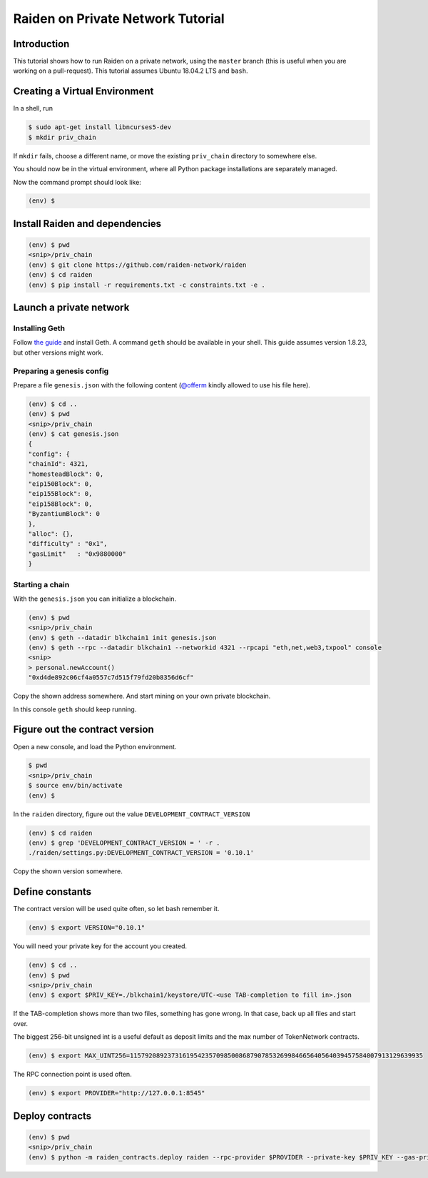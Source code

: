 Raiden on Private Network Tutorial
##################################

Introduction
============

This tutorial shows how to run Raiden on a private network, using the ``master`` branch (this is useful when you are working on a pull-request).  This tutorial assumes Ubuntu 18.04.2 LTS and ``bash``.

Creating a Virtual Environment
==============================

In a shell, run

.. code:: bash

 $ sudo apt-get install libncurses5-dev
 $ mkdir priv_chain

If ``mkdir`` fails, choose a different name, or move the existing ``priv_chain`` directory to somewhere else.

.. code:: bash
 $ cd priv_chain
 $ virtualenv -p python3.7 env
 $ source env/bin/activate

You should now be in the virtual environment, where all Python package installations are separately managed.

Now the command prompt should look like:

.. code:: bash

 (env) $


Install Raiden and dependencies
===============================

.. code:: bash

 (env) $ pwd
 <snip>/priv_chain
 (env) $ git clone https://github.com/raiden-network/raiden
 (env) $ cd raiden
 (env) $ pip install -r requirements.txt -c constraints.txt -e .

Launch a private network
========================

Installing Geth
---------------

Follow `the guide <https://geth.ethereum.org/install-and-build/Installing-Geth>`__ and install Geth. A command ``geth`` should be available in your shell. This guide assumes version 1.8.23, but other versions might work.

Preparing a genesis config
--------------------------

Prepare a file ``genesis.json`` with the following content (`@offerm <https://github.com/offerm>`__ kindly allowed to use his file here).

.. code:: bash

 (env) $ cd ..
 (env) $ pwd
 <snip>/priv_chain
 (env) $ cat genesis.json
 {
 "config": {
 "chainId": 4321,
 "homesteadBlock": 0,
 "eip150Block": 0,
 "eip155Block": 0,
 "eip158Block": 0,
 "ByzantiumBlock": 0
 },
 "alloc": {},
 "difficulty" : "0x1",
 "gasLimit"   : "0x9880000"
 }

Starting a chain
----------------

With the ``genesis.json`` you can initialize a blockchain.

.. code:: bash

 (env) $ pwd
 <snip>/priv_chain
 (env) $ geth --datadir blkchain1 init genesis.json
 (env) $ geth --rpc --datadir blkchain1 --networkid 4321 --rpcapi "eth,net,web3,txpool" console
 <snip>
 > personal.newAccount()
 "0xd4de892c06cf4a0557c7d515f79fd20b8356d6cf"

Copy the shown address somewhere.  And start mining on your own private blockchain.

.. code::bash

 > miner.start()

In this console ``geth`` should keep running.

Figure out the contract version
===============================

Open a new console, and load the Python environment.

.. code:: bash

 $ pwd
 <snip>/priv_chain
 $ source env/bin/activate
 (env) $

In the ``raiden`` directory, figure out the value ``DEVELOPMENT_CONTRACT_VERSION``

.. code:: bash

 (env) $ cd raiden
 (env) $ grep 'DEVELOPMENT_CONTRACT_VERSION = ' -r .
 ./raiden/settings.py:DEVELOPMENT_CONTRACT_VERSION = '0.10.1'

Copy the shown version somewhere.

Define constants
================

The contract version will be used quite often, so let bash remember it.

.. code:: bash

 (env) $ export VERSION="0.10.1"

You will need your private key for the account you created.

.. code:: bash

 (env) $ cd ..
 (env) $ pwd
 <snip>/priv_chain
 (env) $ export $PRIV_KEY=./blkchain1/keystore/UTC-<use TAB-completion to fill in>.json

If the TAB-completion shows more than two files, something has gone wrong. In that case, back up all files and start over.

The biggest 256-bit unsigned int is a useful default as deposit limits and the max number of TokenNetwork contracts.

.. code:: bash

 (env) $ export MAX_UINT256=115792089237316195423570985008687907853269984665640564039457584007913129639935

The RPC connection point is used often.

.. code:: bash

 (env) $ export PROVIDER="http://127.0.0.1:8545"


Deploy contracts
================

.. code:: bash

 (env) $ pwd
 <snip>/priv_chain
 (env) $ python -m raiden_contracts.deploy raiden --rpc-provider $PROVIDER --private-key $PRIV_KEY --gas-price 10 --gas-limit 6000000  $VERSION --max-token-networks $MAX_UINT256
